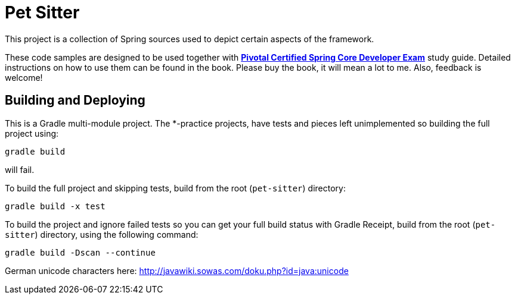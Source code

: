 = Pet Sitter

This project is a collection of Spring sources used to depict certain aspects of the framework.

These code samples are designed to be used together with http://future.link[*Pivotal Certified Spring Core Developer Exam*] study guide.
Detailed instructions on how to use them can be found in the book.
Please buy the book, it will mean a lot to me. Also, feedback is welcome!

== Building and Deploying
This is a Gradle multi-module project. The *-practice projects, have tests and pieces left unimplemented so building the full project using:
----
gradle build
----
will fail.

To build the full project and skipping tests, build from the root (`pet-sitter`) directory:
----
gradle build -x test
----

To build the project and ignore failed tests so you can get your full build status with Gradle Receipt, build from the root (`pet-sitter`) directory, using the following command:
----
gradle build -Dscan --continue
----

German unicode characters here: http://javawiki.sowas.com/doku.php?id=java:unicode


